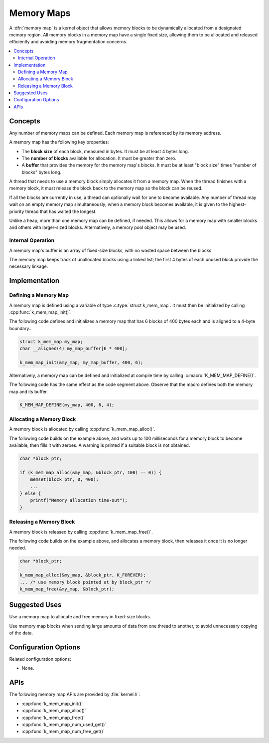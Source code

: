 .. _memory_maps_v2:

Memory Maps
###########

A :dfn:`memory map` is a kernel object that allows memory blocks
to be dynamically allocated from a designated memory region.
All memory blocks in a memory map have a single fixed size,
allowing them to be allocated and released efficiently
and avoiding memory fragmentation concerns.

.. contents::
    :local:
    :depth: 2

Concepts
********

Any number of memory maps can be defined. Each memory map is referenced
by its memory address.

A memory map has the following key properties:

* The **block size** of each block, measured in bytes.
  It must be at least 4 bytes long.

* The **number of blocks** available for allocation.
  It must be greater than zero.

* A **buffer** that provides the memory for the memory map's blocks.
  It must be at least "block size" times "number of blocks" bytes long.

A thread that needs to use a memory block simply allocates it from a memory
map. When the thread finishes with a memory block,
it must release the block back to the memory map so the block can be reused.

If all the blocks are currently in use, a thread can optionally wait
for one to become available.
Any number of thread may wait on an empty memory map simultaneously;
when a memory block becomes available, it is given to the highest-priority
thread that has waited the longest.

Unlike a heap, more than one memory map can be defined, if needed. This
allows for a memory map with smaller blocks and others with larger-sized
blocks. Alternatively, a memory pool object may be used.

Internal Operation
==================

A memory map's buffer is an array of fixed-size blocks,
with no wasted space between the blocks.

The memory map keeps track of unallocated blocks using a linked list;
the first 4 bytes of each unused block provide the necessary linkage.

Implementation
**************

Defining a Memory Map
=====================

A memory map is defined using a variable of type :c:type:`struct k_mem_map`.
It must then be initialized by calling :cpp:func:`k_mem_map_init()`.

The following code defines and initializes a memory map that has 6 blocks
of 400 bytes each and is aligned to a 4-byte boundary..

.. code-block:: c

    struct k_mem_map my_map;
    char __aligned(4) my_map_buffer[6 * 400];

    k_mem_map_init(&my_map, my_map_buffer, 400, 6);

Alternatively, a memory map can be defined and initialized at compile time
by calling :c:macro:`K_MEM_MAP_DEFINE()`.

The following code has the same effect as the code segment above. Observe
that the macro defines both the memory map and its buffer.

.. code-block:: c

    K_MEM_MAP_DEFINE(my_map, 400, 6, 4);

Allocating a Memory Block
=========================

A memory block is allocated by calling :cpp:func:`k_mem_map_alloc()`.

The following code builds on the example above, and waits up to 100 milliseconds
for a memory block to become available, then fills it with zeroes.
A warning is printed if a suitable block is not obtained.

.. code-block:: c

    char *block_ptr;

    if (k_mem_map_alloc(&my_map, &block_ptr, 100) == 0)) {
        memset(block_ptr, 0, 400);
	...
    } else {
        printf("Memory allocation time-out");
    }

Releasing a Memory Block
========================

A memory block is released by calling :cpp:func:`k_mem_map_free()`.

The following code builds on the example above, and allocates a memory block,
then releases it once it is no longer needed.

.. code-block:: c

    char *block_ptr;

    k_mem_map_alloc(&my_map, &block_ptr, K_FOREVER);
    ... /* use memory block pointed at by block_ptr */
    k_mem_map_free(&my_map, &block_ptr);

Suggested Uses
**************

Use a memory map to allocate and free memory in fixed-size blocks.

Use memory map blocks when sending large amounts of data from one thread
to another, to avoid unnecessary copying of the data.

Configuration Options
*********************

Related configuration options:

* None.

APIs
****

The following memory map APIs are provided by :file:`kernel.h`:

* :cpp:func:`k_mem_map_init()`
* :cpp:func:`k_mem_map_alloc()`
* :cpp:func:`k_mem_map_free()`
* :cpp:func:`k_mem_map_num_used_get()`
* :cpp:func:`k_mem_map_num_free_get()`
